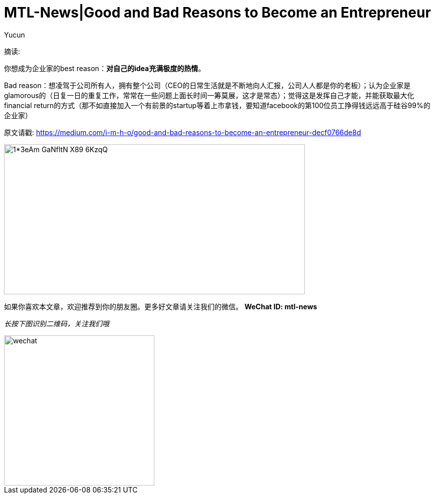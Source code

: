 = MTL-News|Good and Bad Reasons to Become an Entrepreneur
:hp-alt-title: Good and Bad Reasons to Become an Entrepreneur
:published_at: 2015-08-12
:hp-tags: entrepreneur
:author: Yucun

摘读: 

你想成为企业家的best reason：*对自己的idea充满极度的热情*。

Bad reason：想凌驾于公司所有人，拥有整个公司（CEO的日常生活就是不断地向人汇报，公司人人都是你的老板）；认为企业家是glamorous的（日复一日的重复工作，常常在一些问题上面长时间一筹莫展，这才是常态）；觉得这是发挥自己才能，并能获取最大化financial return的方式（那不如直接加入一个有前景的startup等着上市拿钱，要知道facebook的第100位员工挣得钱远远高于硅谷99%的企业家）

原文请戳: https://medium.com/i-m-h-o/good-and-bad-reasons-to-become-an-entrepreneur-decf0766de8d


image::https://cdn-images-2.medium.com/max/800/1*3eAm-GaNfltN-X89-6KzqQ.jpeg[height="300px" width="600px"]

如果你喜欢本文章，欢迎推荐到你的朋友圈。更多好文章请关注我们的微信。
*WeChat ID: mtl-news*

_长按下图识别二维码，关注我们哦_

image::wechat.jpg[height="300px" width="300px"]